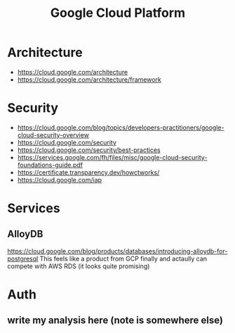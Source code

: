 #+title: Google Cloud Platform

* Architecture
- https://cloud.google.com/architecture
- https://cloud.google.com/architecture/framework

* Security
- https://cloud.google.com/blog/topics/developers-practitioners/google-cloud-security-overview
- https://cloud.google.com/security
- https://cloud.google.com/security/best-practices
- https://services.google.com/fh/files/misc/google-cloud-security-foundations-guide.pdf
- https://certificate.transparency.dev/howctworks/
- https://cloud.google.com/iap

* Services
** AlloyDB
https://cloud.google.com/blog/products/databases/introducing-alloydb-for-postgresql
This feels like a product from GCP finally and actaully can compete with AWS RDS (it looks quite promising)

* Auth
** write my analysis here (note is somewhere else)
